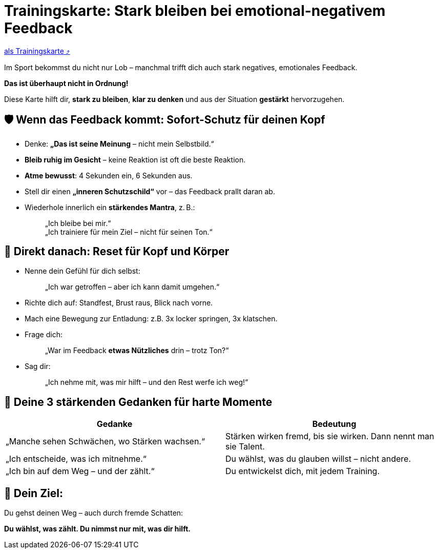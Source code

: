 = Trainingskarte: Stark bleiben bei emotional-negativem Feedback

:keywords: uebung
:uebung-group: Training-Cards

ifndef::ownpage[]

xref:page$practices/mentale-aspekte/destruktive-kritik/cards/trainingskarte-destruktive-kritik.adoc[als Trainingskarte  ⤴]

endif::[]

Im Sport bekommst du nicht nur Lob – manchmal trifft dich auch stark negatives, emotionales Feedback.

*Das ist überhaupt nicht in Ordnung!*

Diese Karte hilft dir, *stark zu bleiben*, *klar zu denken* und aus der Situation *gestärkt* hervorzugehen.

== 🛡️ Wenn das Feedback kommt: Sofort-Schutz für deinen Kopf

* Denke: *„Das ist seine Meinung* – nicht mein Selbstbild.“
* *Bleib ruhig im Gesicht* – keine Reaktion ist oft die beste Reaktion.
* *Atme bewusst*: 4 Sekunden ein, 6 Sekunden aus.
* Stell dir einen *„inneren Schutzschild“* vor – das Feedback prallt daran ab.
* Wiederhole innerlich ein **stärkendes Mantra**, z. B.:
+
[quote]
____
„Ich bleibe bei mir.“ +
„Ich trainiere für mein Ziel – nicht für seinen Ton.“
____

== 🔄 Direkt danach: Reset für Kopf und Körper

* Nenne dein Gefühl für dich selbst:
+
[quote]
____
„Ich war getroffen – aber ich kann damit umgehen.“
____
* Richte dich auf: Standfest, Brust raus, Blick nach vorne.
* Mach eine Bewegung zur Entladung: z.B. 3x locker springen, 3x klatschen.
* Frage dich:
+
[quote]
____
„War im Feedback *etwas Nützliches* drin – trotz Ton?“
____
* Sag dir:
+
[quote]
____
„Ich nehme mit, was mir hilft – und den Rest werfe ich weg!“
____

== 💬 Deine 3 stärkenden Gedanken für harte Momente

[cols="\"", "\""]
|===
|Gedanke |Bedeutung

|„Manche sehen Schwächen, wo Stärken wachsen.“
|Stärken wirken fremd, bis sie wirken. Dann nennt man sie Talent.

|„Ich entscheide, was ich mitnehme.“
|Du wählst, was du glauben willst – nicht andere.

|„Ich bin auf dem Weg – und der zählt.“
|Du entwickelst dich, mit jedem Training.
|===

== 📌 Dein Ziel:

Du gehst deinen Weg – auch durch fremde Schatten:

**Du wählst, was zählt. Du nimmst nur mit, was dir hilft.**